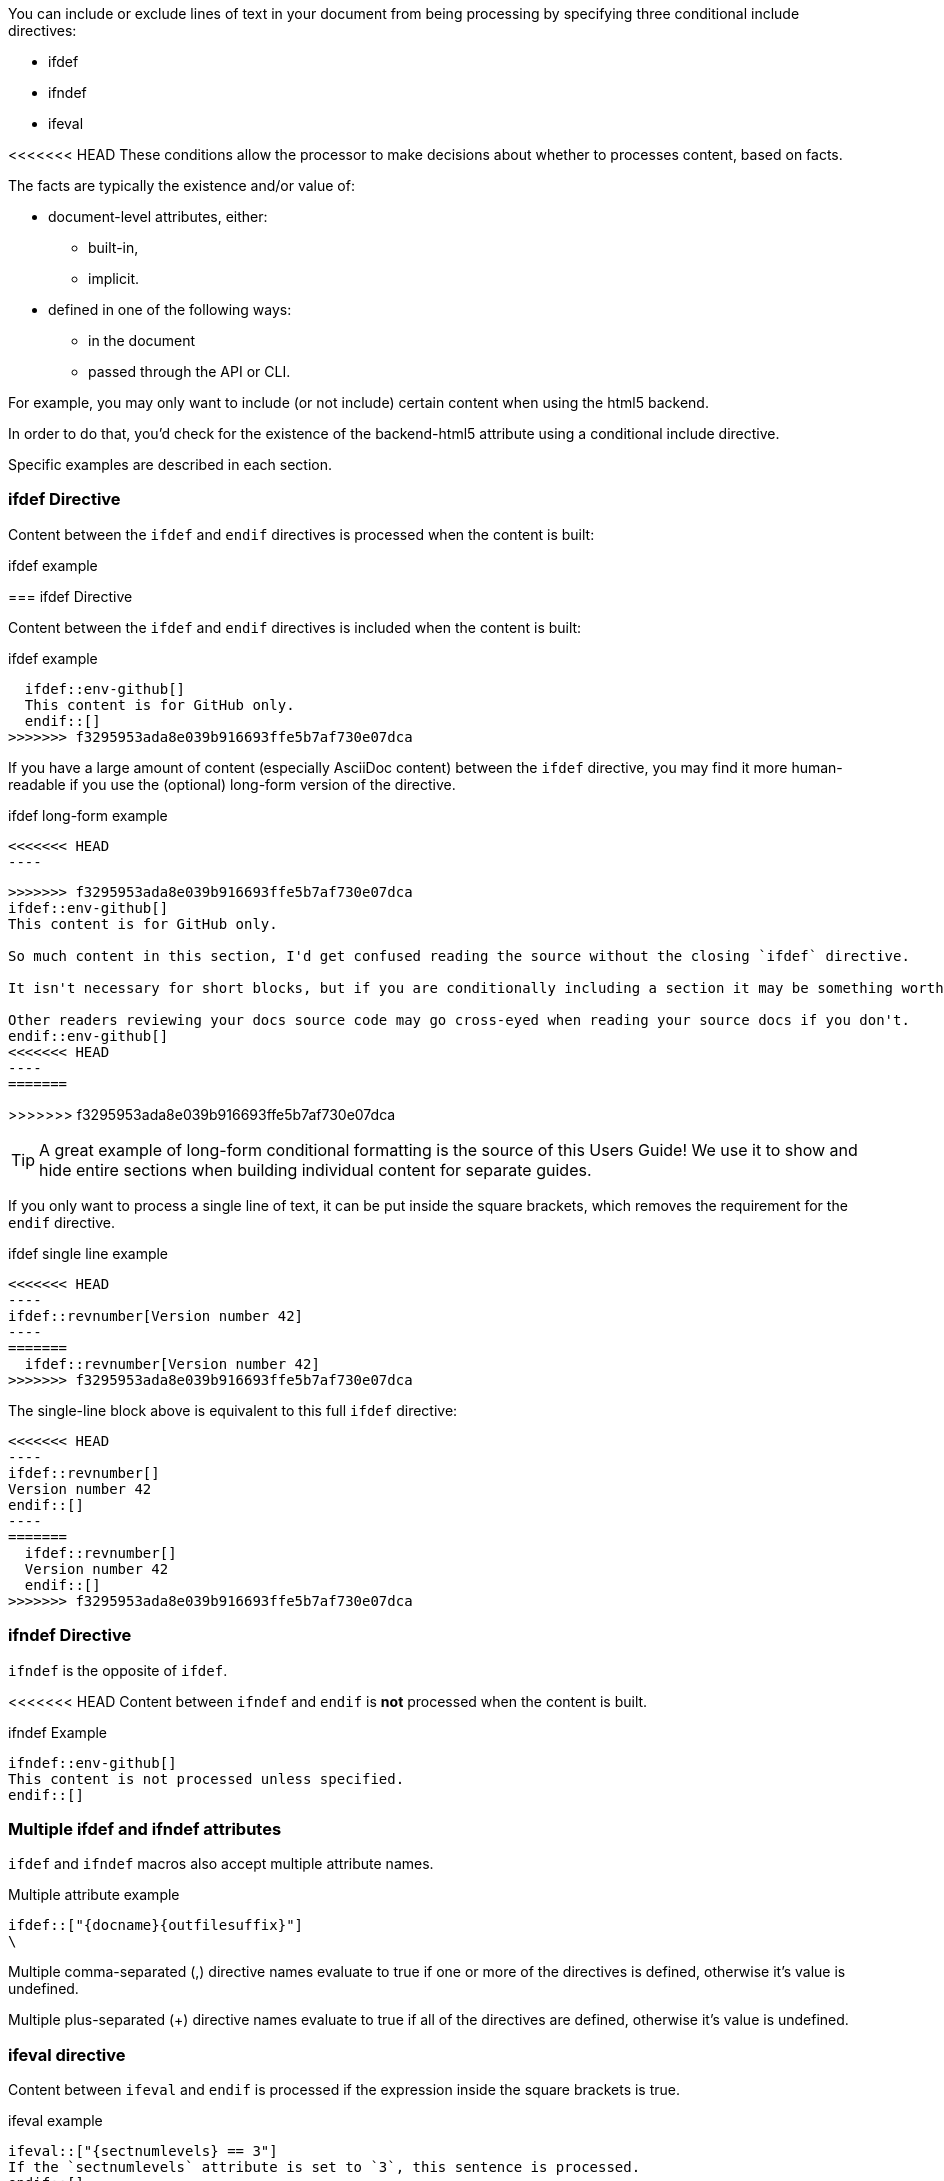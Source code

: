 ////
== Conditional Include Directive

- User manual
////
You can include or exclude lines of text in your document from being processing by specifying three conditional include directives:

* ifdef
* ifndef
* ifeval

<<<<<<< HEAD
These conditions allow the processor to make decisions about whether to processes content, based on facts.

The facts are typically the existence and/or value of:

* document-level attributes, either:
** built-in,
** implicit.
* defined in one of the following ways:
** in the document
** passed through the API or CLI.

For example, you may only want to include (or not include) certain content when using the html5 backend.

In order to do that, you'd check for the existence of the backend-html5 attribute using a conditional include directive.

Specific examples are described in each section.

=== ifdef Directive

Content between the `ifdef` and `endif` directives is processed when the content is built:

.ifdef example
[source,asciidoc]
----
ifdef::env-github[]
This content is for GitHub only.
endif::[]
----
=======
=== ifdef Directive

Content between the `ifdef` and `endif` directives is included when the content is built:

.ifdef example
[source,asciidoc]
  ifdef::env-github[]
  This content is for GitHub only.
  endif::[]
>>>>>>> f3295953ada8e039b916693ffe5b7af730e07dca

If you have a large amount of content (especially AsciiDoc content) between the `ifdef` directive, you may find it more human-readable if you use the (optional) long-form version of the directive.

.ifdef long-form example
[source,asciidoc]
<<<<<<< HEAD
----
=======
```
>>>>>>> f3295953ada8e039b916693ffe5b7af730e07dca
\ifdef::env-github[]
This content is for GitHub only.

So much content in this section, I'd get confused reading the source without the closing `ifdef` directive.

It isn't necessary for short blocks, but if you are conditionally including a section it may be something worth considering.

Other readers reviewing your docs source code may go cross-eyed when reading your source docs if you don't.
\endif::env-github[]
<<<<<<< HEAD
----
=======
```
>>>>>>> f3295953ada8e039b916693ffe5b7af730e07dca

TIP: A great example of long-form conditional formatting is the source of this Users Guide! We use it to show and hide entire sections when building individual content for separate guides.

If you only want to process a single line of text, it can be put inside the square brackets, which removes the requirement for the `endif` directive.

.ifdef single line example
[source,asciidoc]
<<<<<<< HEAD
----
\ifdef::revnumber[Version number 42]
----
=======
  ifdef::revnumber[Version number 42]
>>>>>>> f3295953ada8e039b916693ffe5b7af730e07dca

The single-line block above is equivalent to this full `ifdef` directive:

[source,asciidoc]
<<<<<<< HEAD
----
\ifdef::revnumber[]
Version number 42
\endif::[]
----
=======
  ifdef::revnumber[]
  Version number 42
  endif::[]
>>>>>>> f3295953ada8e039b916693ffe5b7af730e07dca

=== ifndef Directive

`ifndef` is the opposite of `ifdef`.

<<<<<<< HEAD
Content between `ifndef` and `endif` is *not* processed when the content is built.

.ifndef Example
[source,asciidoc]
----
\ifndef::env-github[]
This content is not processed unless specified.
\endif::[]
----

=== Multiple ifdef and ifndef attributes

`ifdef` and `ifndef` macros also accept multiple attribute names.

.Multiple attribute example
[source,asciidoc]
----
\ifdef::["{docname}{outfilesuffix}"]
\
----

Multiple comma-separated (,) directive names evaluate to true if one or more of the directives is defined, otherwise it’s value is undefined.

Multiple plus-separated (+) directive names evaluate to true if all of the directives are defined, otherwise it’s value is undefined.

=== ifeval directive

Content between `ifeval` and `endif` is processed if the expression inside the square brackets is true.

.ifeval example
[source,asciidoc]
----
\ifeval::["{sectnumlevels} == 3"]
If the `sectnumlevels` attribute is set to `3`, this sentence is processed.
\endif::[]
----

==== Anatomy

The expression consists of a left-hand value and a right-hand value with an operator in between.

.ifeval expression examples
[source,asciidoc]
----
\ifeval::[2 > 1]
\ifeval::["{backend} == html5"]
\ifeval::["{sectnumlevels} == 3"]
----

==== Values

Each expression value can reference the name of an AsciiDoc attribute using the attribute reference syntax (for example, \{backend}).

Attribute references are resolved (substituted) first. Once attributes references have been resolved, each value is coerced to a recognized type.

The following values types are recognized:

number::
  Either an integer or floating-point value.
quoted string::
  Enclosed in either single (') or double (") quotes.
boolean::
  Literal value of `true` or `false`.

===== How conditional coercion works

If a value is enclosed in quotes, the characters between the quotes are preserved and coerced to a string.

If a value is not enclosed in quotes, it is subject to the following type coercion rules:

* an empty value becomes nil (aka null).
* a value of `true` or `false` becomes a boolean.
* a value of only repeating whitespace becomes a single whitespace string.
* a value containing a period becomes a floating-point number.
* any other value is coerced to an integer value.

==== Operators

The value on each side is compared using the operator to derive an outcome.

NOTE: The operators follow the same rules as operators in Ruby.

`==`::
  Checks if the two values are equal.
`!=`::
  Checks if the two values are not equal.
`\<=`::
  Checks whether the left-hand side is less than or equal to the right-hand side.
`>=`::
  Checks whether the left-hand side is greater than or equal to the right-hand side.
`<`::
  Checks whether the left-hand side is less than the right-hand side.
`>`::
  Checks whether the left-hand side is greater than the right-hand side.
=======
Content between `ifndef` and `endif` is *not* included when the content is built.

.ifndef Example
[source,asciidoc]
  ifndef::env-github[]
  This content is not included unless specified.
  endif::[]

=== Multiple ifdef and ifndef Attributes

`ifdef` and `ifndef` macros also accept multiple attribute names.

Multiple, separated directive names evaluate to defined if one or more of the directives is defined, otherwise it’s value is undefined.

Multiple `+` separated directive names evaluate to defined if all of the directives are defined, otherwise it’s value is undefined.

=== ifeval Directive

Content between `ifeval` and `endif` is included if the Python expression inside the square brackets is true. 

.Python Eval Example
[source,asciidoc]
  \ifeval::[{rs458}==2]
  Text to include if expression evaluates to TRUE.
  \endif::[]

All conditional formatting directives are expanded before the expression is evaluated.

If an directive reference is undefined, then the expression is considered false.
>>>>>>> f3295953ada8e039b916693ffe5b7af730e07dca
